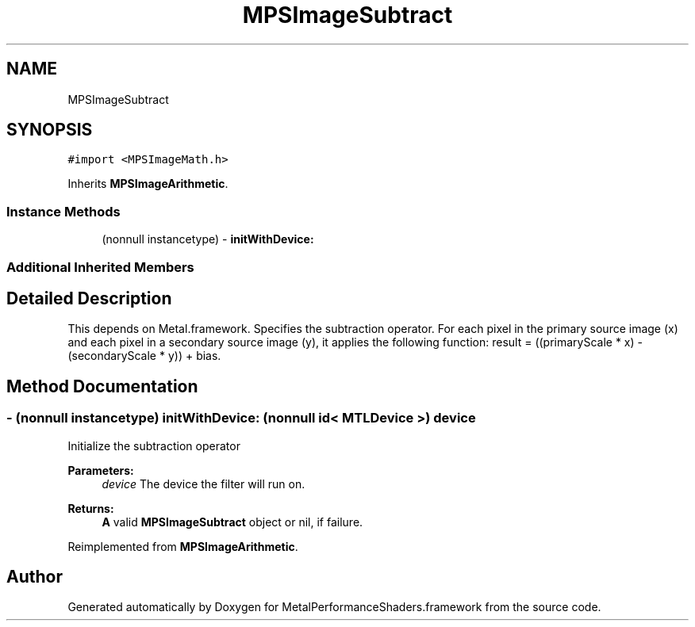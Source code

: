 .TH "MPSImageSubtract" 3 "Mon Jul 9 2018" "Version MetalPerformanceShaders-119.3" "MetalPerformanceShaders.framework" \" -*- nroff -*-
.ad l
.nh
.SH NAME
MPSImageSubtract
.SH SYNOPSIS
.br
.PP
.PP
\fC#import <MPSImageMath\&.h>\fP
.PP
Inherits \fBMPSImageArithmetic\fP\&.
.SS "Instance Methods"

.in +1c
.ti -1c
.RI "(nonnull instancetype) \- \fBinitWithDevice:\fP"
.br
.in -1c
.SS "Additional Inherited Members"
.SH "Detailed Description"
.PP 
This depends on Metal\&.framework\&.  Specifies the subtraction operator\&. For each pixel in the primary source image (x) and each pixel in a secondary source image (y), it applies the following function: result = ((primaryScale * x) - (secondaryScale * y)) + bias\&. 
.SH "Method Documentation"
.PP 
.SS "\- (nonnull instancetype) initWithDevice: (nonnull id< MTLDevice >) device"
Initialize the subtraction operator 
.PP
\fBParameters:\fP
.RS 4
\fIdevice\fP The device the filter will run on\&. 
.RE
.PP
\fBReturns:\fP
.RS 4
\fBA\fP valid \fBMPSImageSubtract\fP object or nil, if failure\&. 
.RE
.PP

.PP
Reimplemented from \fBMPSImageArithmetic\fP\&.

.SH "Author"
.PP 
Generated automatically by Doxygen for MetalPerformanceShaders\&.framework from the source code\&.
